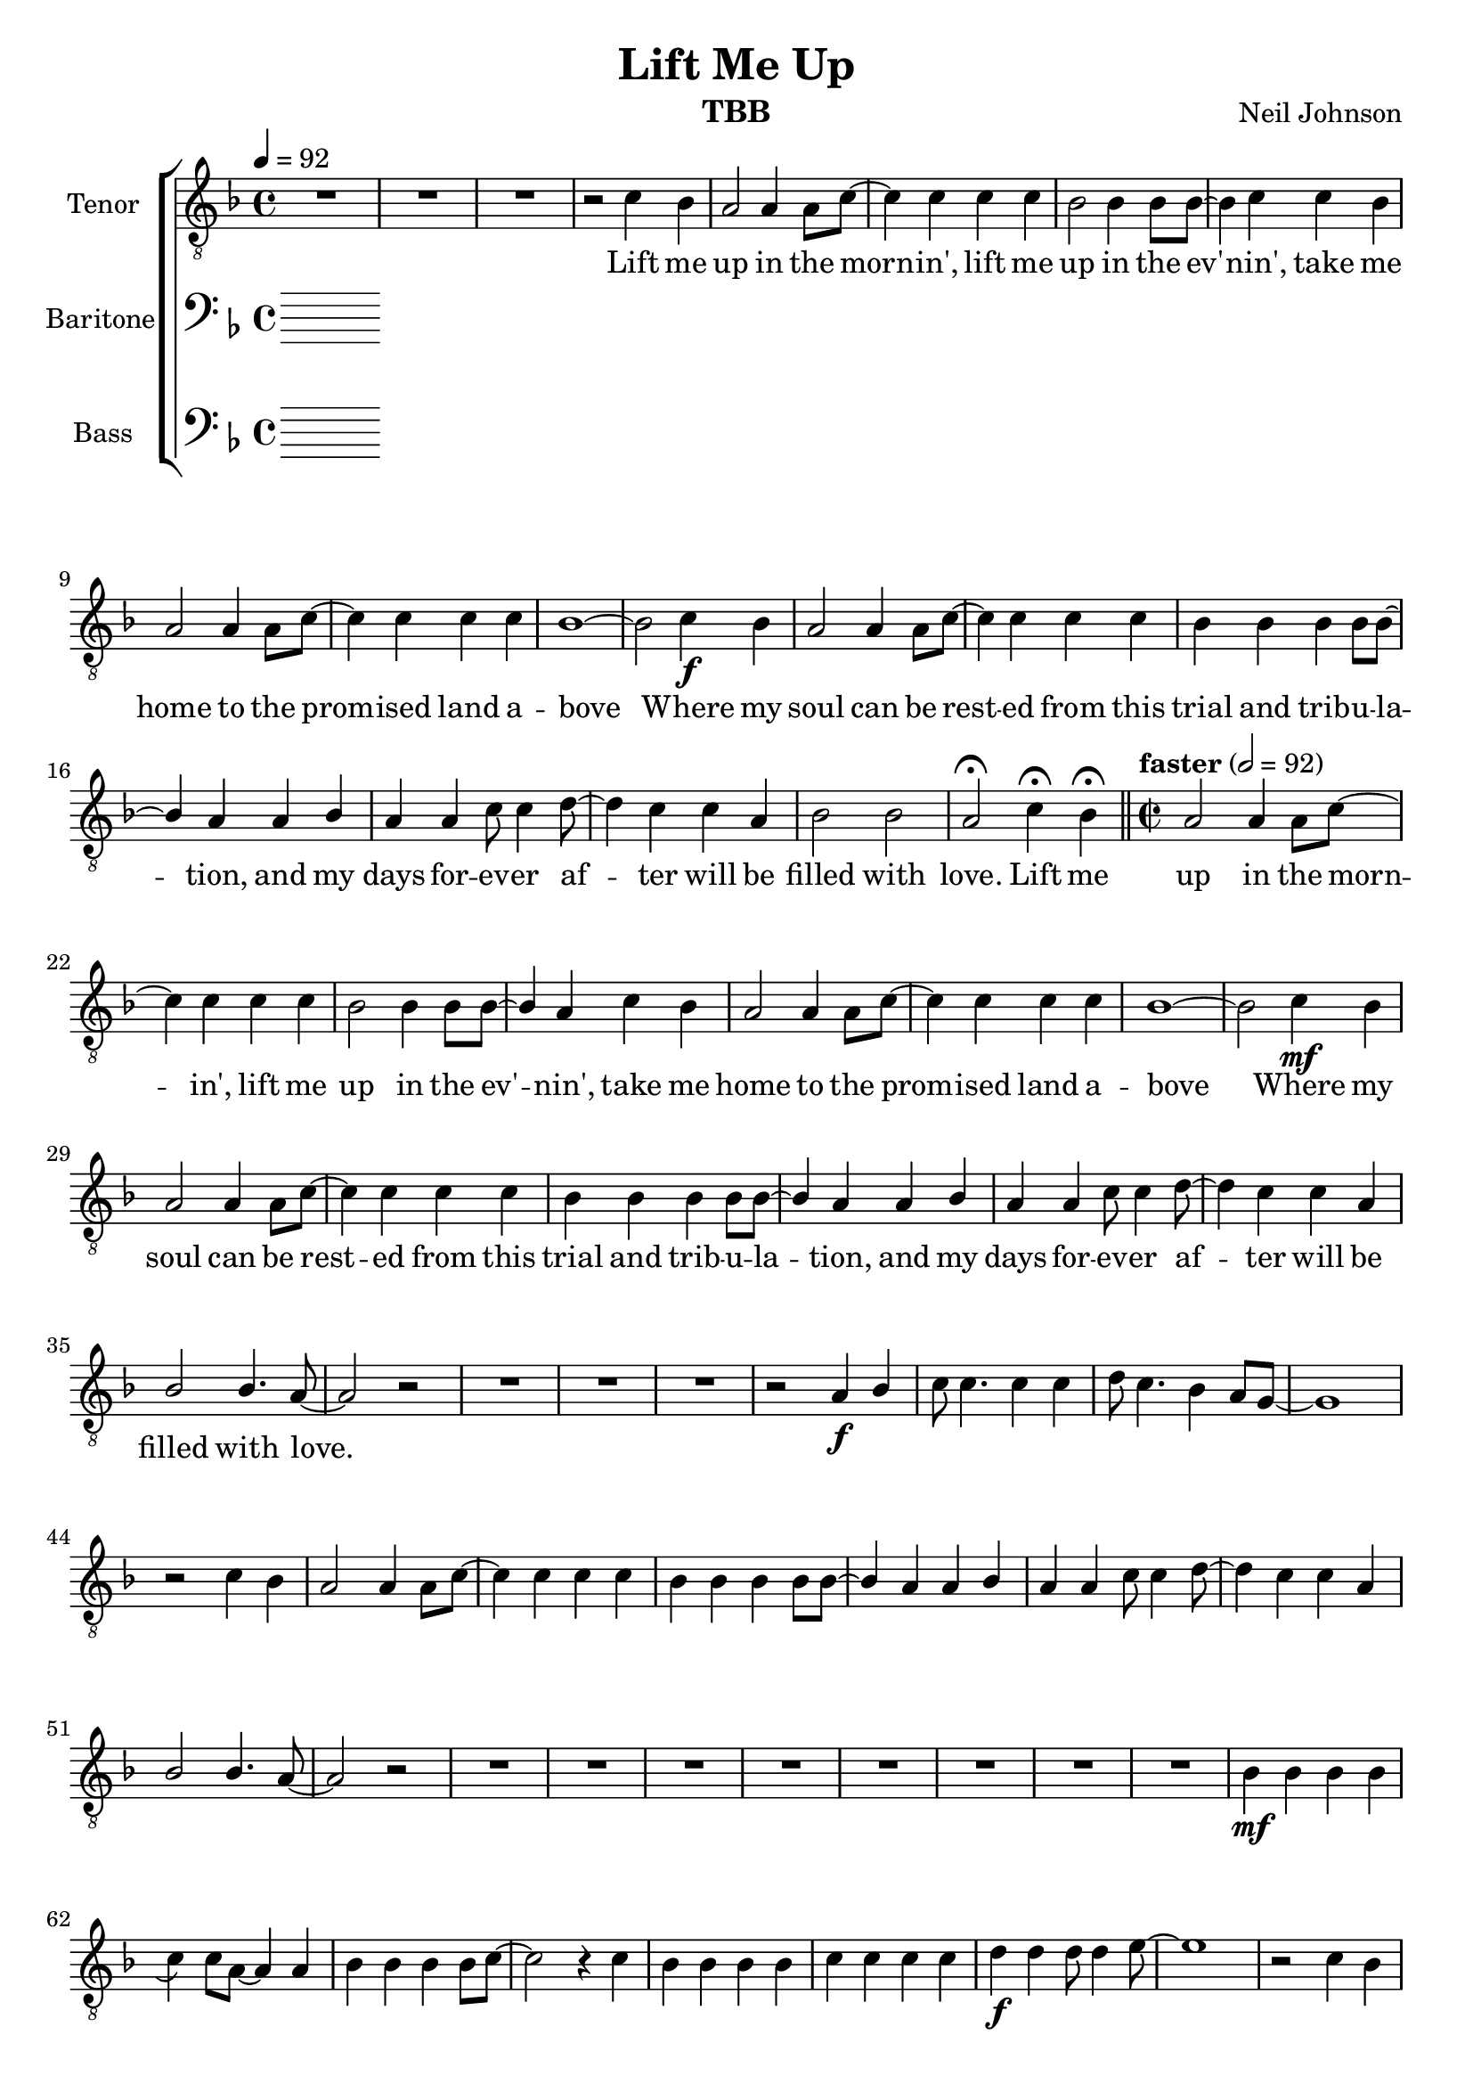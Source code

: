 \version "2.21.0"
\language "english"

\header {
  title = "Lift Me Up"
  composer = "Neil Johnson"
  instrument = "TBB"
}

\layout {
  \context {
    \Voice
    \consists "Melody_engraver"
    \override Stem #'neutral-direction = #'()
  }
}

global = {
  \key f \major
  \time 4/4
  \tempo 4=92
%  \partial 2
}

lead = \relative c'' {
  \global
  \clef "treble_8"
  % Music follows here.

}


tenor = \relative c' {
  \global
   \clef "treble_8"
   R1*3 r2
 c4 bf a2 a4 a8 c~ c4 c c c |
 bf2 bf4 bf8 bf~ bf4 c c bf a2 a4 a8 c~
 c4 c c c bf1~ bf2 c4\f bf a2 a4 a8 c~
 c4 c c c bf bf bf bf8 bf~ bf4 a a bf |
 a4 a c8 c4 d8~ d4 c c a bf2 bf a\fermata c4\fermata bf\fermata |
 \bar "||" \time 2/2 \tempo  "faster" 2=92
 %21
 a2 a4 a8 c~ c4 c c c bf2 bf4 bf8 bf~ bf4 a c bf |
 a2 a4 a8 c~ c4 c c c bf1~ bf2 c4\mf bf |
 a2 a4 a8 c~ c4 c c c bf bf bf bf8 bf~ bf4 a a bf |
 a4 a c8 c4 d8~ d4 c4 c a bf2 bf4. a8~ a2 r2 |
 %37
 R1*3 r2 a4\f bf c8 c4. c4 c d8 c4. bf4 a8 g~ g1 |
 r2 c4 bf a2 a4 a8 c~ c4 c c c |
 bf4 bf bf bf8 bf~ bf4 a a bf a a c8 c4 d8~ d4 c4 c a |
 bf2 bf4. a8 ~ a2 r2 |
 %53
 R1*8
 % 61
 bf4\mf bf bf bf \hideNotes \appoggiatura bf  \unHideNotes c4  c8 a~ a4 a |
 bf4 bf bf bf8 c~ c2 r4 c bf bf bf bf |
 c4 c c c d\f d d8 d4 e8~ e1 r2 c4 bf |
 a2 a4 a8 c~ c4 c c c bf2 bf4 bf8 bf~ bf4 c \breathe c bf |
 a2 a4 a8 c~ c4 c c c b1~ b2 c4 bf |
 a2 a4 a8 c~ c4 c c c bf bf bf bf8 bf~ bf4 a a bf |
 a4 a c8 c4 d8~ d4 c4 c a bf2 bf4. a8~ a2 r2 |


}


baritone = \relative c' {
  \global
  % Music follows here.

}

bass = \relative c {
  \global
  % Music follows here.

}

verse = \lyricmode {
 Lift me up in the morn -- in',
 lift me up in the ev' -- nin',
 take me home to the prom -- ised land a -- bove
 Where my soul can be rest -- ed
 from this trial and trib -- u -- la -- tion,
 and my days for -- ev -- er af -- ter will be filled with love.
 %
 Lift me up in the morn -- in',
 lift me up in the ev' -- nin',
 take me home to the prom -- ised land a -- bove
 Where my soul can be rest -- ed
 from this trial and trib -- u -- la -- tion,
 and my days for -- ev -- er af -- ter will be filled with love.

}
%{
rehearsalMidi = #
(define-music-function
 (parser location name midiInstrument lyrics) (string? string? ly:music?)
 #{
   \unfoldRepeats <<
     \new Staff = "lead" \new Voice = "lead" { \lead }
     \new Staff = "baritone" \new Voice = "baritone" { \baritone }
     \new Staff = "tenor" \new Voice = "tenor" { \tenor }
     \new Staff = "bass" \new Voice = "bass" { \bass }
     \context Staff = $name {
       \set Score.midiMinimumVolume = #0.5
       \set Score.midiMaximumVolume = #0.6
       \set Score.tempoWholesPerMinute = #(ly:make-moment 100 4)
       \set Staff.midiMinimumVolume = #0.8
       \set Staff.midiMaximumVolume = #1.0
       \set Staff.midiInstrument = $midiInstrument
     }
     \new Lyrics \with {
       alignBelowContext = $name
     } \lyricsto $name $lyrics
   >>
 #})
%}
%{
right = \relative c'' {
  \global
  % Music follows here.

}

left = \relative c' {
  \global
  % Music follows here.

}

%}

choirPart = \new ChoirStaff <<

  \new Staff \with {
    midiInstrument = "choir aahs"
    instrumentName = "Tenor"
  } \new Voice = "tenor" \tenor
  \new Lyrics \with {
    \override VerticalAxisGroup #'staff-affinity = #CENTER
  } \lyricsto "tenor" \verse
  \new Staff \with {
    midiInstrument = "choir aahs"
    instrumentName = "Baritone"
  } {
    \clef "bass"
    \new Voice = "baritone" \baritone
  }
  \new Lyrics \with {
    \override VerticalAxisGroup #'staff-affinity = #CENTER
  } \lyricsto "baritone" \verse
  \new Staff \with {
    midiInstrument = "choir aahs"
    instrumentName = "Bass"
  } {
    \clef bass
    \new Voice = "bass" \bass
  }
>>

\score {
  <<
    \choirPart
 %   \pianoPart
  >>
  \layout { }
  \midi {
    \tempo 4=100
  }
}

%{ Rehearsal MIDI files:
\book {
  \bookOutputSuffix "lead"
  \score {
    \rehearsalMidi "lead" "lead sax" \verse
    \midi { }
  }
}

\book {
  \bookOutputSuffix "baritone"
  \score {
    \rehearsalMidi "baritone" "lead sax" \verse
    \midi { }
  }
}

\book {
  \bookOutputSuffix "tenor"
  \score {
    \rehearsalMidi "tenor" "tenor sax" \verse
    \midi { }
  }
}

\book {
  \bookOutputSuffix "bass"
  \score {
    \rehearsalMidi "bass" "tenor sax" \verse
    \midi { }
  }
%}

